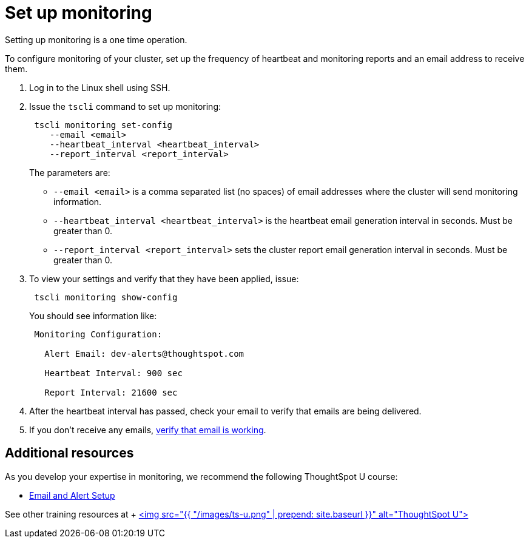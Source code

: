= Set up monitoring

Setting up monitoring is a one time operation.

To configure monitoring of your cluster, set up the frequency of heartbeat and monitoring reports and an email address to receive them.

. Log in to the Linux shell using SSH.
. Issue the `tscli` command to set up monitoring:
+
----
 tscli monitoring set-config
    --email <email>
    --heartbeat_interval <heartbeat_interval>
    --report_interval <report_interval>
----
+
The parameters are:

 ** `--email <email>` is a comma separated list (no spaces) of email addresses where the cluster will send monitoring information.
 ** `--heartbeat_interval <heartbeat_interval>` is the heartbeat email generation interval in seconds.
Must be greater than 0.
 ** `--report_interval <report_interval>` sets the cluster report email generation interval in seconds.
Must be greater than 0.

. To view your settings and verify that they have been applied, issue:
+
----
 tscli monitoring show-config
----
+
You should see information like:
+
----
 Monitoring Configuration:

   Alert Email: dev-alerts@thoughtspot.com

   Heartbeat Interval: 900 sec

   Report Interval: 21600 sec
----

. After the heartbeat interval has passed, check your email to verify that emails are being delivered.
. If you don't receive any emails, link:set-up-relay-host.html#verify-the-relay-with-an-email[verify that email is working].

== Additional resources

As you develop your expertise in monitoring, we recommend the following ThoughtSpot U course:

* https://training.thoughtspot.com/emails-alerts[Email and Alert Setup]

See other training resources at + https://training.thoughtspot.com/[<img src="{{ "/images/ts-u.png" | prepend: site.baseurl }}" alt="ThoughtSpot U">]
